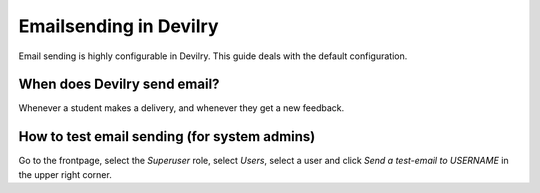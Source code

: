 .. _email:

=====================================
Emailsending in Devilry
=====================================

Email sending is highly configurable in Devilry. This guide deals with the
default configuration.


When does Devilry send email?
#############################################
Whenever a student makes a delivery, and whenever they get a new feedback.


How to test email sending (for system admins)
#############################################
Go to the frontpage, select the *Superuser* role, select *Users*, select a user
and click *Send a test-email to USERNAME* in the upper right corner.
